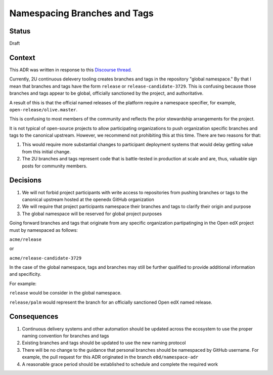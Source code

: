 Namespacing Branches and Tags
#############################

Status
******

Draft

Context
*******

This ADR was written in response to this `Discourse thread`_.

Currently, 2U continuous delevery tooling creates branches and tags
in the repository "global namespace."  By that I mean that branches
and tags have the form ``release`` or ``release-candidate-3729``.
This is confusing because those branches and tags appear to be global,
officially sanctioned by the project, and authoritative.

A result of this is that the official named releases of the platform
require a namespace specifier, for example,
``open-release/olive.master``.

This is confusing to most members of the community and reflects the
prior stewardship arrangements for the project.

It is not typical of open-source projects to allow participating
organizations to push organization specific branches and tags to the
canonical upstream.  However, we recommend not prohibiting this at this
time.  There are two reasons for that:

1. This would require more substantial changes to participant deployment
   systems that would delay getting value from this initial change.
2. The 2U branches and tags represent code that is battle-tested in
   production at scale and are, thus, valuable sign posts for
   community members.

.. _Discourse thread: https://discuss.openedx.org/t/should-we-rename-the-release-branches/8827/7


Decisions
*********

1. We will not forbid project participants with write access to
   repositories from pushing branches or tags to the canonical
   upstream hosted at the openedx GitHub organization
2. We will require that project participants namespace their branches
   and tags to clarify their origin and purpose
3. The global namespace will be reserved for global project purposes

Going forward branches and tags that originate from any specific
organization partipatinging in the Open edX project must by namespaced
as follows:

``acme/release``

or

``acme/release-candidate-3729``

In the case of the global namespace, tags and branches may still be
further qualified to provide additional information and specificity.

For example:

``release`` would be consider in the global namespace.

``release/palm`` would represent the branch for an officially
sanctioned Open edX named release.


Consequences
************

1. Continuous delivery systems and other automation should be updated
   across the ecosystem to use the proper naming convention for
   branches and tags
2. Existing branches and tags should be updated to use the new naming
   protocol
3. There will be no change to the guidance that personal branches
   should be namespaced by GitHub username.  For example, the pull
   request for this ADR originated in the branch ``e0d/namespace-adr``
4. A reasonable grace period should be established to schedule and
   complete the required work
